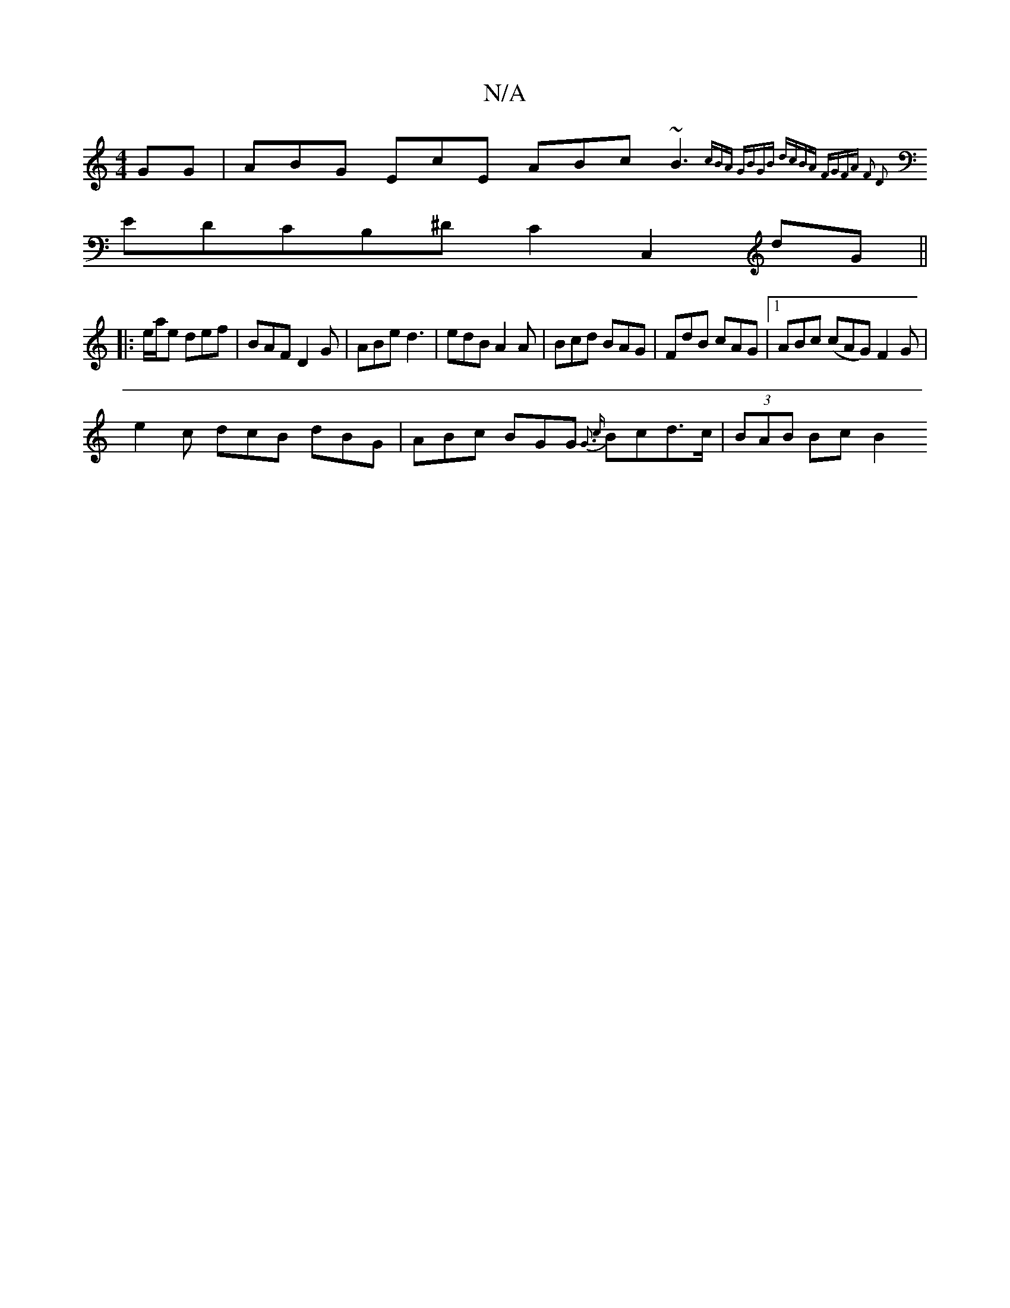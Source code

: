 X:1
T:N/A
M:4/4
R:N/A
K:Cmajor
GG|ABG EcE ABc ~B3{cBA |GBGB dcBA |1 FGFA F2 D2 |
EDCB,^DC2C,2 D'G||
|:e/2a/2e def | BAF D2 G | ABe d3 | edB A2A | Bcd BAG | FdB cAG |1 ABc (cAG) F2G |
e2 c dcB dBG | ABc BGG {G3 {c}Bcd>c|(3BAB Bc B2 